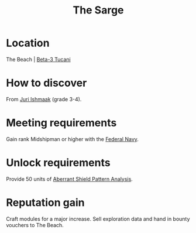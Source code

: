 :PROPERTIES:
:ID:       987c6f4c-d050-4220-bc70-ccc894fff3b2
:END:
#+title: The Sarge
#+filetags: :Individual:Federation:Rank:engineer:

* Location
The Beach | [[id:defa824f-5321-427d-9a8c-48519f68d2be][Beta-3 Tucani]]
* How to discover
From [[id:d4d3395f-e02f-4d84-95e1-6c3367c1c957][Juri Ishmaak]] (grade 3-4).
* Meeting requirements
Gain rank Midshipman or higher with the [[id:3d268496-1d95-49bc-aca6-49d16a4337c8][Federal Navy]].
* Unlock requirements
Provide 50 units of [[id:b0af0a79-ce9f-488a-95fc-180ad88cbc7a][Aberrant Shield Pattern Analysis]].
* Reputation gain
Craft modules for a major increase.
Sell exploration data and hand in bounty vouchers to The Beach.

